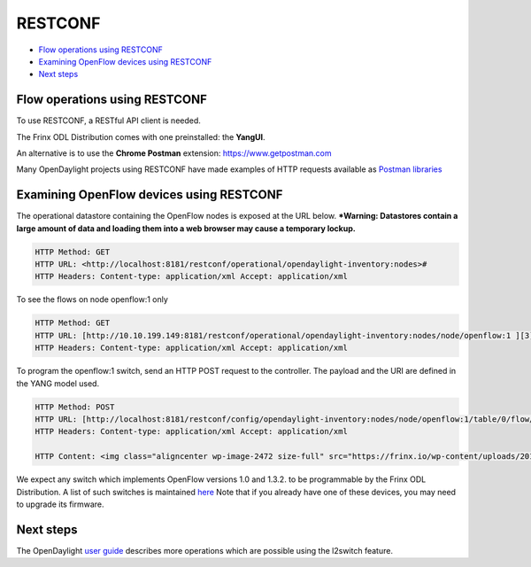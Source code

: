 
RESTCONF
========

*  `Flow operations using RESTCONF <#flow-operations-using-restconf>`__
*  `Examining OpenFlow devices using RESTCONF <#examining-openflow-devices-using-restconf>`__
*  `Next steps <#next-steps>`__

Flow operations using RESTCONF
------------------------------

To use RESTCONF, a RESTful API client is needed.

The Frinx ODL Distribution comes with one preinstalled: the **YangUI**.

An alternative is to use the **Chrome Postman** extension: `https://www.getpostman.com <https://www.getpostman.com/>`__

Many OpenDaylight projects using RESTCONF have made examples of HTTP requests available as `Postman libraries <https://wiki.opendaylight.org/view/OpenDaylight_OpenFlow_Plugin::End_to_End_Inventory#How_to_hit_RestConf_with_Postman>`__

Examining OpenFlow devices using RESTCONF
-----------------------------------------

The operational datastore containing the OpenFlow nodes is exposed at the URL below. **\ *Warning: Datastores contain a large amount of data and loading them into a web browser may cause a temporary lockup.**

.. code-block:: guess

   HTTP Method: GET  
   HTTP URL: <http://localhost:8181/restconf/operational/opendaylight-inventory:nodes>#  
   HTTP Headers: Content-type: application/xml Accept: application/xml


To see the flows on node openflow:1 only

.. code-block:: guess

   HTTP Method: GET  
   HTTP URL: [http://10.10.199.149:8181/restconf/operational/opendaylight-inventory:nodes/node/openflow:1 ][3]  
   HTTP Headers: Content-type: application/xml Accept: application/xml


To program the openflow:1 switch, send an HTTP POST request to the controller. The payload and the URI are defined in the YANG model used.

.. code-block:: guess

   HTTP Method: POST  
   HTTP URL: [http://localhost:8181/restconf/config/opendaylight-inventory:nodes/node/openflow:1/table/0/flow/1 ][4]  
   HTTP Headers: Content-type: application/xml Accept: application/xml

   HTTP Content: <img class="aligncenter wp-image-2472 size-full" src="https://frinx.io/wp-content/uploads/2016/06/restconf-http.png" alt="restconf-http" width="787" height="695" />


We expect any switch which implements OpenFlow versions 1.0 and 1.3.2. to be programmable by the Frinx ODL Distribution. A list of such switches is maintained `here <https://www.opennetworking.org/sdn-openflow-products?limitstart=0>`__ Note that if you already have one of these devices, you may need to upgrade its firmware.

Next steps
----------

The OpenDaylight `user guide <https://nexus.opendaylight.org/content/sites/site/org.opendaylight.docs/master/userguide/manuals/userguide/bk-user-guide/content/_l2switch.html>`__ describes more operations which are possible using the l2switch feature.
